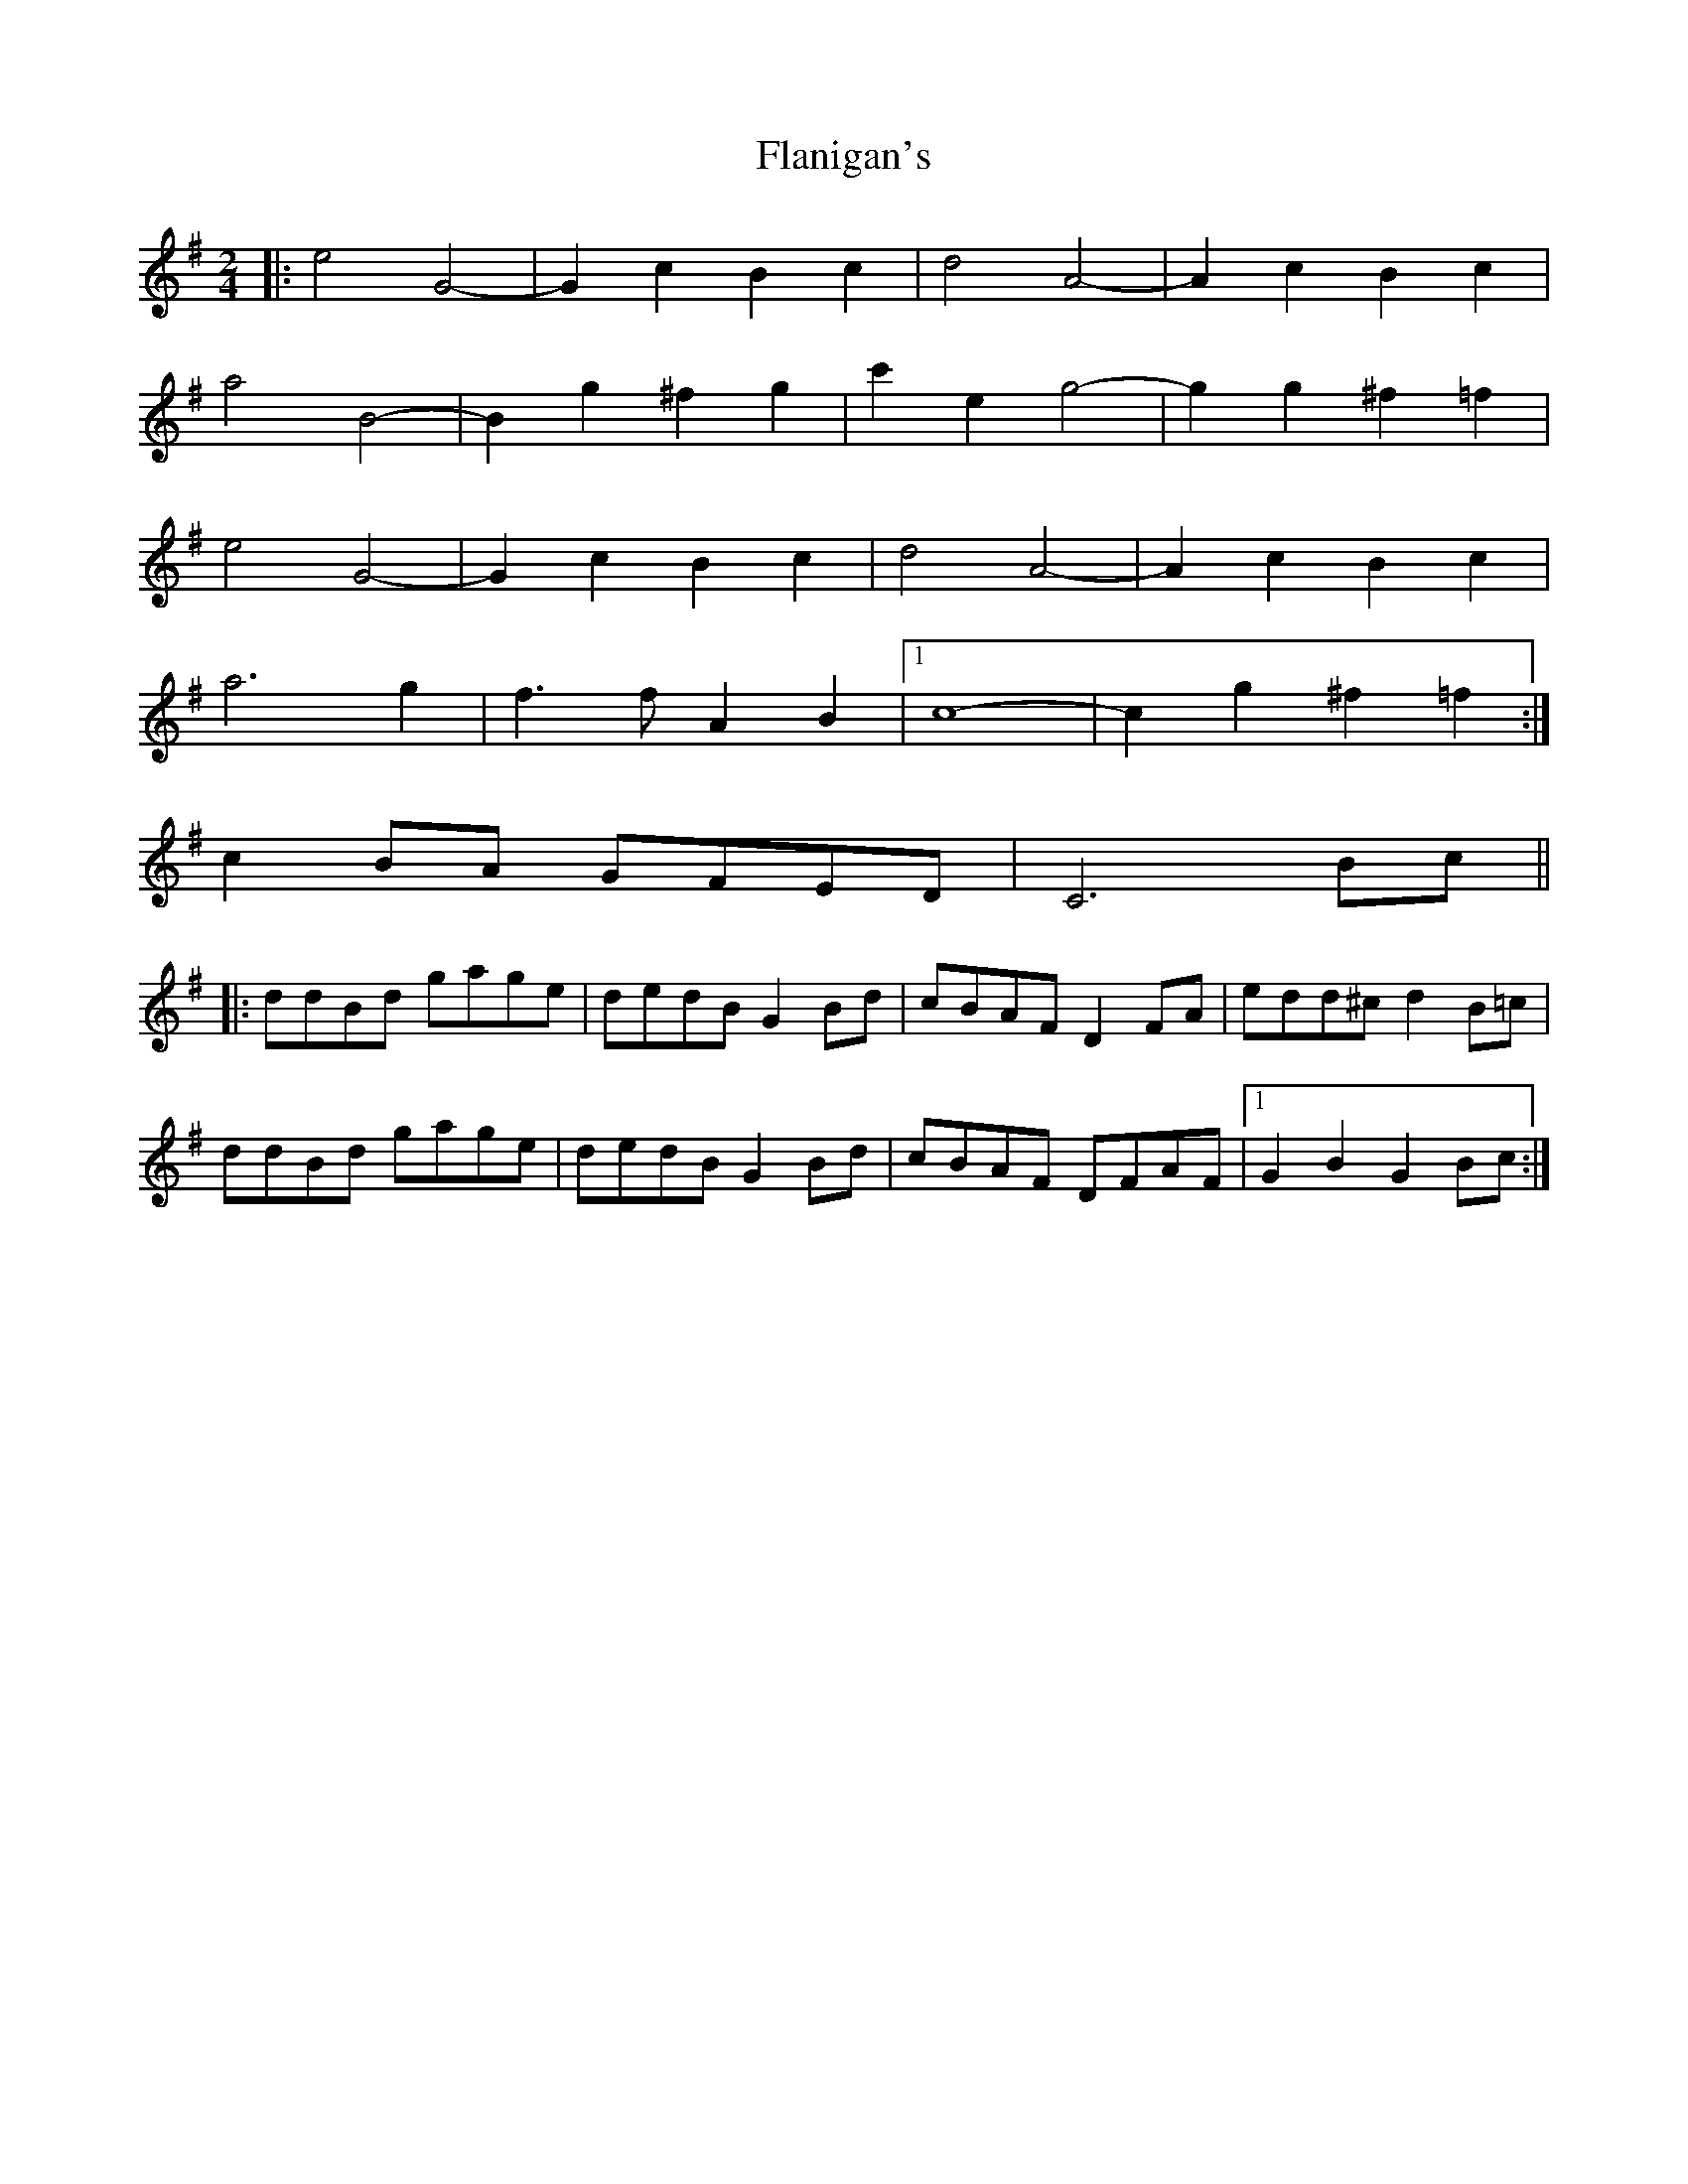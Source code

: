X: 2
T: Flanigan's
Z: ceolachan
S: https://thesession.org/tunes/2322#setting15697
R: polka
M: 2/4
L: 1/8
K: Gmaj
|:e4 G4-|G2 c2 B2 c2|d4 A4-|A2 c2 B2 c2|a4 B4-|B2 g2 ^f2 g2|c'2 e2 g4-|g2 g2 ^f2 =f2|e4 G4-|G2 c2 B2 c2|d4 A4-|A2 c2 B2 c2|a6 g2|f3 f A2 B2|1 c8-|c2 g2 ^f2 =f2:|2 c2 BA GFED|C6 Bc|||:ddBd gage|dedB G2 Bd|cBAF D2 FA|edd^c d2 B=c|ddBd gage|dedB G2 Bd|cBAF DFAF|1 G2 B2 G2 Bc:|

